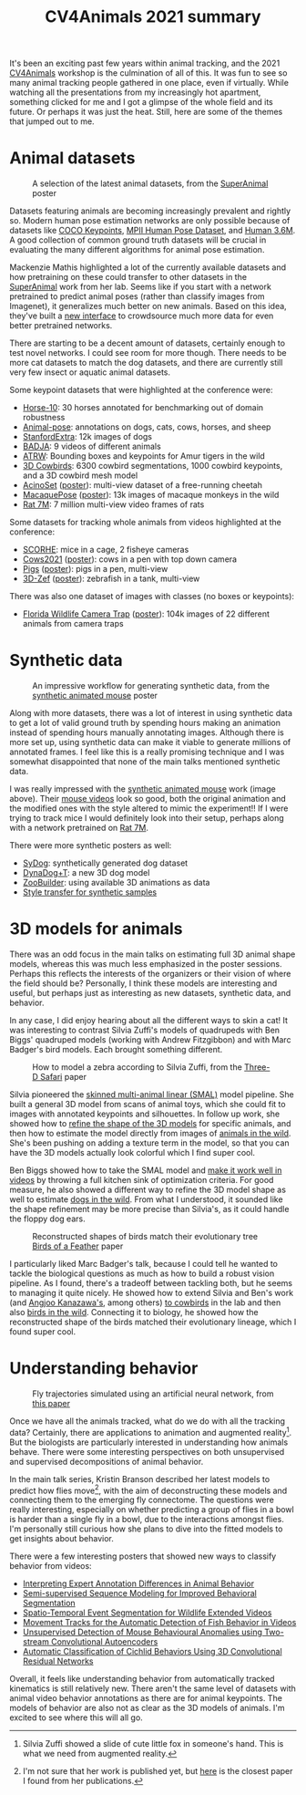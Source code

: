 #+TITLE: CV4Animals 2021 summary

It's been an exciting past few years within animal tracking, and the 2021 [[https://www.cv4animals.com/][CV4Animals]] workshop is the culmination of all of this. It was fun to see so many animal tracking people gathered in one place, even if virtually.
While watching all the presentations from my increasingly hot apartment, something clicked for me and I got a glimpse of the whole field and its future.
Or perhaps it was just the heat. Still, here are some of the themes that jumped out to me.

* Animal datasets

#+CAPTION: A selection of the latest animal datasets, from the [[https://drive.google.com/file/d/1TH63UF9ro2w8DY5G3lwPDMtrLsUbA1Hi/view][SuperAnimal]] poster
#+ATTR_HTML: :style max-height: 350px
[[file:images/cv4animals-2021/superanimal-datasets.jpg]]


Datasets featuring animals are becoming increasingly prevalent and rightly so. Modern human pose estimation networks are only possible because of datasets like [[https://cocodataset.org/#keypoints-2020][COCO Keypoints]], [[http://human-pose.mpi-inf.mpg.de/][MPII Human Pose Dataset]], and [[http://vision.imar.ro/human3.6m/description.php][Human 3.6M]]. A good collection of common ground truth datasets will be crucial in evaluating the many different algorithms for animal pose estimation.

Mackenzie Mathis highlighted a lot of the currently available datasets and how pretraining on these could transfer to other datasets in the [[https://drive.google.com/file/d/1TH63UF9ro2w8DY5G3lwPDMtrLsUbA1Hi/view][SuperAnimal]] work from her lab. Seems like if you start with a network pretrained to predict animal poses (rather than classify images from Imagenet), it generalizes much better on new animals. Based on this idea, they've built a [[https://contrib.deeplabcut.org/][new interface]] to crowdsource much more data for even better pretrained networks.

There are starting to be a decent amount of datasets, certainly enough to test novel networks. I could see room for more though. There needs to be more cat datasets to match the dog datasets, and there are currently still very few insect or aquatic animal datasets.

Some keypoint datasets that were highlighted at the conference were:
- [[http://www.mackenziemathislab.org/horse10][Horse-10]]: 30 horses annotated for benchmarking out of domain robustness
- [[https://sites.google.com/view/animal-pose/][Animal-pose]]: annotations on dogs, cats, cows, horses, and sheep
- [[https://github.com/benjiebob/StanfordExtra][StanfordExtra]]: 12k images of dogs
- [[https://github.com/benjiebob/BADJA][BADJA]]: 9 videos of different animals
- [[https://cvwc2019.github.io/challenge.html][ATRW]]: Bounding boxes and keypoints for Amur tigers in the wild
- [[https://marcbadger.github.io/avian-mesh/][3D Cowbirds]]: 6300 cowbird segmentations, 1000 cowbird keypoints, and a 3D cowbird mesh model
- [[https://github.com/African-Robotics-Unit/AcinoSet][AcinoSet]] ([[https://drive.google.com/file/d/1B9Z_9jadSVAregYWNUu0J5GGH1j9v7gj/view?usp=sharing][poster]]): multi-view dataset of a free-running cheetah
- [[https://www.frontiersin.org/articles/10.3389/fnbeh.2020.581154/full][MacaquePose]] ([[https://drive.google.com/file/d/1XFtyMa5AD3sTZfmoICQ8XUzPKVPZunWQ/view][poster]]): 13k images of macaque monkeys in the wild
- [[https://figshare.com/collections/Rat_7M/5295370/3][Rat 7M]]: 7 million multi-view video frames of rats

Some datasets for tracking whole animals from videos highlighted at the conference:
- [[https://scorhe.nih.gov/][SCORHE]]: mice in a cage, 2 fisheye cameras
- [[https://data.bris.ac.uk/data/dataset/4vnrca7qw1642qlwxjadp87h7][Cows2021]] ([[https://drive.google.com/file/d/14GcN4OBqsC1d93NLKEWnzaGN59VCrrRB/view][poster]]): cows in a pen with top down camera
- [[https://github.com/AIFARMS/multi-camera-pig-tracking][Pigs]] ([[https://drive.google.com/file/d/1ecdUNkKhlcNxA0ZbvaZBc8qJdrLHAmUV/view][poster]]): pigs in a pen, multi-view
- [[https://vap.aau.dk/3d-zef/][3D-Zef]] ([[https://vap.aau.dk/3d-zef/][poster]]): zebrafish in a tank, multi-view

There was also one dataset of images with classes (no boxes or keypoints):
- [[https://www.crcv.ucf.edu/research/projects/florida-wildlife-camera-trap-dataset/][Florida Wildlife Camera Trap]] ([[https://drive.google.com/file/d/1obALKqGCvhZFf-0nejcse1r0Yd0J2NnT/view][poster]]): 104k images of 22 different animals from camera traps


* Synthetic data
#+CAPTION: An impressive workflow for generating synthetic data, from the [[https://drive.google.com/file/d/1TtpimzqQ2ZKw31GbRBxlXLcClyCSBAtD/view][synthetic animated mouse]] poster
#+ATTR_HTML: :style max-height: 350px
[[file:images/cv4animals-2021/synthetic-mouse.jpg]]

Along with more datasets, there was a lot of interest in using synthetic data to get a lot of valid ground truth by spending hours making an animation instead of spending hours manually annotating images. Although there is more set up, using synthetic data can make it viable to generate millions of annotated frames. I feel like this is a really promising technique and I was somewhat disappointed that none of the main talks mentioned synthetic data.

I was really impressed with the [[https://www.nature.com/articles/s41592-021-01103-9][synthetic animated mouse]] work (image above). Their [[https://osf.io/5swfm/][mouse videos]] look so good, both the original animation and the modified ones with the style altered to mimic the experiment!! If I were trying to track mice I would definitely look into their setup, perhaps along with a network pretrained on [[https://figshare.com/collections/Rat_7M/5295370/3][Rat 7M]].

There were more synthetic posters as well:
- [[https://drive.google.com/file/d/1kEWTiC_faNLjTPHqz2O8EzaFmnTLivx4/view?usp=sharing][SyDog]]: synthetically generated dog dataset
- [[https://drive.google.com/file/d/1Txyqj7Mg3mHXXoHvE8BiV3byaBmDTbD2/view?usp=sharing][DynaDog+T]]: a new 3D dog model
- [[https://drive.google.com/file/d/1S5q2JA8PDo0YV280pNdKV0TVpDB_Z7MX/view?usp=sharing][ZooBuilder]]: using available 3D animations as data
- [[https://drive.google.com/file/d/1LrSRXug_DN8hGMvzbTj2WOPDXsFL7Gfx/view?usp=sharing][Style transfer for synthetic samples]]

* 3D models for animals

There was an odd focus in the main talks on estimating full 3D animal shape models, whereas this was much less emphasized in the poster sessions. Perhaps this reflects the interests of the organizers or their vision of where the field should be? Personally, I think these models are interesting and useful, but perhaps just as interesting as new datasets, synthetic data, and behavior.

In any case, I did enjoy hearing about all the different ways to skin a cat! It was interesting to contrast Silvia Zuffi's models of quadrupeds with Ben Biggs' quadruped models (working with Andrew Fitzgibbon) and with Marc Badger's bird models. Each brought something different.

#+CAPTION: How to model a zebra according to Silvia Zuffi, from the [[https://ps.is.tuebingen.mpg.de/uploads_file/attachment/attachment/533/6034_after_pdfexpress.pdf][Three-D Safari]] paper
#+ATTR_HTML: :style max-height: 350px
[[file:images/cv4animals-2021/3d-zebra.jpg]]

Silvia pioneered the [[https://openaccess.thecvf.com/content_cvpr_2017/papers/Zuffi_3D_Menagerie_Modeling_CVPR_2017_paper.pdf][skinned multi-animal linear (SMAL)]] model pipeline. She built a general 3D model from scans of animal toys, which she could fit to images with annotated keypoints and silhouettes. In follow up work, she showed how to [[https://files.is.tue.mpg.de/black/papers/zuffiCVPR2018.pdf][refine the shape of the 3D models]] for specific animals, and then how to estimate the model directly from images of [[https://ps.is.tuebingen.mpg.de/uploads_file/attachment/attachment/533/6034_after_pdfexpress.pdf][animals in the wild]]. She's been pushing on adding a texture term in the model, so that you can have the 3D models actually look colorful which I find super cool.

Ben Biggs showed how to take the SMAL model and [[https://arxiv.org/abs/1811.05804][make it work well in videos]] by throwing a full kitchen sink of optimization criteria. For good measure, he also showed a different way to refine the 3D model shape as well to estimate [[https://arxiv.org/pdf/2007.11110.pdf][dogs in the wild]]. From what I understood, it sounded like the shape refinement may be more precise than Silvia's, as it could handle the floppy dog ears.

#+CAPTION: Reconstructed shapes of birds match their evolutionary tree [[https://yufu-wang.github.io/aves/files/Wang_et_al_CVPR_2021_aves.pdf][Birds of a Feather]] paper
#+ATTR_HTML: :style max-height: 350px
[[file:images/cv4animals-2021/umap-aves.jpg]]

I particularly liked Marc Badger's talk, because I could tell he wanted to tackle the biological questions as much as how to build a robust vision pipeline. As I found, there's a tradeoff between tackling both, but he seems to managing it quite nicely. He showed how to extend Silvia and Ben's work (and [[https://akanazawa.github.io/cmr/][Angjoo Kanazawa's]], among others) [[https://arxiv.org/abs/2008.06133][to cowbirds]] in the lab and then also [[https://yufu-wang.github.io/aves/files/Wang_et_al_CVPR_2021_aves.pdf][birds in the wild]].
Connecting it to biology, he showed how the reconstructed shape of the birds matched their evolutionary lineage, which I found super cool.

* Understanding behavior

#+CAPTION: Fly trajectories simulated using an artificial neural network, from [[https://arxiv.org/abs/1611.00094][this paper]]
#+ATTR_HTML: :style max-height: 350px
[[file:images/cv4animals-2021/fly-behavior.jpg]]

Once we have all the animals tracked, what do we do with all the tracking data? Certainly, there are applications to animation and augmented reality[fn:ar-animal]. But the biologists are particularly interested in understanding how animals behave. There were some interesting perspectives on both unsupervised and supervised decompositions of animal behavior.

In the main talk series, Kristin Branson described her latest models to predict how flies move[fn:prediction-paper], with the aim of deconstructing these models and connecting them to the emerging fly connectome. The questions were really interesting, especially on whether predicting a group of flies in a bowl is harder than a single fly in a bowl, due to the interactions amongst flies. I'm personally still curious how she plans to dive into the fitted models to get insights about behavior.

There were a few interesting posters that showed new ways to classify behavior from videos:
- [[https://drive.google.com/file/d/1jVeHXJbTQ8l_gAoSmX8fADVBWpsWWi1i/view?usp=sharing][Interpreting Expert Annotation Differences in Animal Behavior]]
- [[https://drive.google.com/file/d/1FmtGFy7FJFi4auf98X1VI7QJagmgVGZg/view?usp=sharing][Semi-supervised Sequence Modeling for Improved Behavioral Segmentation]]
- [[https://drive.google.com/file/d/13HghAqOusIr8Iu11DZW3db8TwA4MlbWe/view?usp=sharing][Spatio-Temporal Event Segmentation for Wildlife Extended Videos]]
- [[https://drive.google.com/file/d/1bCh4TzYOKJUfeGwxWHlFV5Z6Kt-mxMeO/view][Movement Tracks for the Automatic Detection of Fish Behavior in Videos]]
- [[https://drive.google.com/file/d/1YMB2Kx5MJZlU-TfNvZdZoh2iVXr9-blS/view?usp=sharing][Unsupervised Detection of Mouse Behavioural Anomalies using Two-stream Convolutional Autoencoders]]
- [[https://drive.google.com/file/d/1e-GxXDm4B9yLfuUaEDFKCDxs81XzNCKA/view?usp=sharing][Automatic Classification of Cichlid Behaviors Using 3D Convolutional Residual Networks]]

Overall, it feels like understanding behavior from automatically tracked kinematics is still relatively new. There aren't the same level of datasets with animal video behavior annotations as there are for animal keypoints. The models of behavior are also not as clear as the 3D models of animals. I'm excited to see where this will all go.

[fn:ar-animal] Silvia Zuffi showed a slide of cute little fox in someone's hand. This is what we need from augmented reality.

[fn:prediction-paper] I'm not sure that her work is published yet, but [[https://arxiv.org/abs/1611.00094][here]] is the closest paper I found from her publications.

